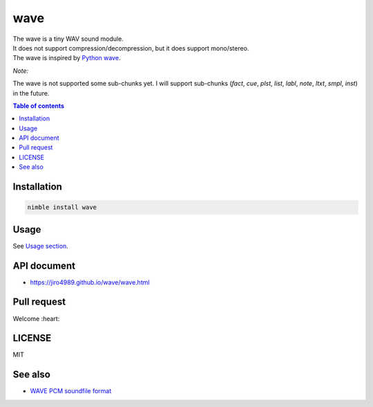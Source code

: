 ====
wave
====

|nimble-version| |nimble-install| |nimble-docs| |gh-actions|

| The wave is a tiny WAV sound module.
| It does not support compression/decompression, but it does support mono/stereo.
| The wave is inspired by `Python wave <https://docs.python.org/3/library/wave.html>`_.

*Note:*

The wave is not supported some sub-chunks yet.
I will support sub-chunks (`fact`, `cue`, `plst`, `list`, `labl`, `note`, `ltxt`, `smpl`, `inst`) in the future.

.. contents:: Table of contents
   :depth: 3

Installation
============

.. code-block:: Bash

   nimble install wave

Usage
=====

See `Usage section <https://jiro4989.github.io/wave/wave.html>`_.

API document
============

* https://jiro4989.github.io/wave/wave.html

Pull request
============

Welcome :heart:

LICENSE
=======

MIT

See also
========

* `WAVE PCM soundfile format <http://soundfile.sapp.org/doc/WaveFormat/>`_

.. |gh-actions| image:: https://github.com/jiro4989/wave/workflows/build/badge.svg
   :target: https://github.com/jiro4989/wave/actions
.. |nimble-version| image:: https://nimble.directory/ci/badges/wave/version.svg
   :target: https://nimble.directory/ci/badges/wave/nimdevel/output.html
.. |nimble-install| image:: https://nimble.directory/ci/badges/wave/nimdevel/status.svg
   :target: https://nimble.directory/ci/badges/wave/nimdevel/output.html
.. |nimble-docs| image:: https://nimble.directory/ci/badges/wave/nimdevel/docstatus.svg
   :target: https://nimble.directory/ci/badges/wave/nimdevel/doc_build_output.html

